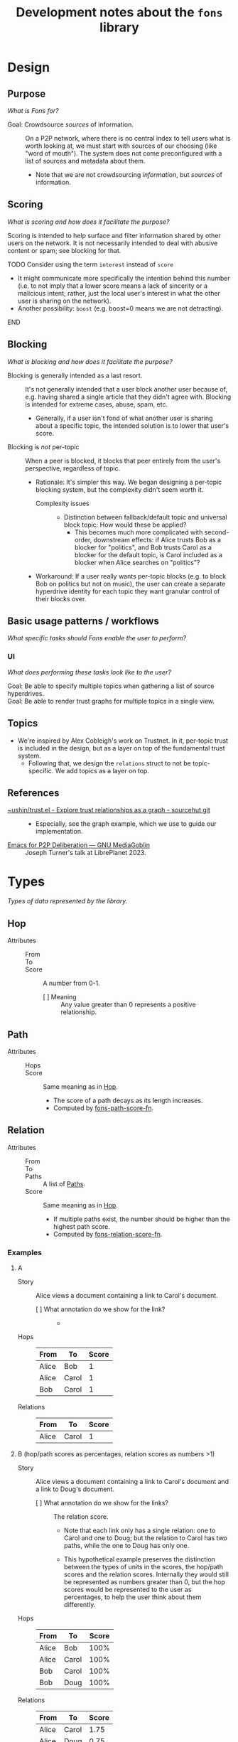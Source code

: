 :PROPERTIES:
:ID:       e8a9e175-884a-4b4d-bea0-2c524a4f9c9a
:END:
#+TITLE: Development notes about the ~fons~ library

* Design

** Purpose

/What is Fons for?/

+ Goal: Crowdsource /sources/ of information. :: On a P2P network, where there is no central index to tell users what is worth looking at, we must start with sources of our choosing (like "word of mouth").  The system does not come preconfigured with a list of sources and metadata about them.
  - Note that we are not crowdsourcing /information/, but /sources/ of information.

** Scoring

/What is scoring and how does it facilitate the purpose?/

Scoring is intended to help surface and filter information shared by other users on the network.  It is not necessarily intended to deal with abusive content or spam; see blocking for that.

*************** TODO Consider using the term ~interest~ instead of ~score~

+ It might communicate more specifically the intention behind this number (i.e. to not imply that a lower score means a lack of sincerity or a malicious intent; rather, just the local user's interest in what the other user is sharing on the network).
+ Another possibility: ~boost~ (e.g. boost=0 means we are not detracting).
*************** END

** Blocking

/What is blocking and how does it facilitate the purpose?/

+ Blocking is generally intended as a last resort. :: It's not generally intended that a user block another user because of, e.g. having shared a single article that they didn't agree with.  Blocking is intended for extreme cases, abuse, spam, etc.
  - Generally, if a user isn't fond of what another user is sharing about a specific topic, the intended solution is to lower that user's score.
+ Blocking is /not/ per-topic :: When a peer is blocked, it blocks that peer entirely from the user's perspective, regardless of topic.
  - Rationale: It's simpler this way.  We began designing a per-topic blocking system, but the complexity didn't seem worth it.
    * Complexity issues ::
      + Distinction between fallback/default topic and universal block topic: How would these be applied?
        - This becomes much more complicated with second-order, downstream effects: if Alice trusts Bob as a blocker for "politics", and Bob trusts Carol as a blocker for the default topic, is Carol included as a blocker when Alice searches on "politics"?
  - Workaround: If a user really wants per-topic blocks (e.g. to block Bob on politics but not on music), the user can create a separate hyperdrive identity for each topic they want granular control of their blocks over.

** Basic usage patterns / workflows

/What specific tasks should Fons enable the user to perform?/

*** UI

/What does performing these tasks look like to the user?/

+ Goal: Be able to specify multiple topics when gathering a list of source hyperdrives. ::
+ Goal: Be able to render trust graphs for multiple topics in a single view. ::

** Topics

+ We're inspired by Alex Cobleigh's work on Trustnet.  In it, per-topic trust is included in the design, but as a layer on top of the fundamental trust system.
  - Following that, we design the ~relations~ struct to not be topic-specific.  We add topics as a layer on top.

** References

+ [[https://git.sr.ht/~ushin/trust.el][~ushin/trust.el - Explore trust relationships as a graph - sourcehut git]] ::
  - Especially, see the graph example, which we use to guide our implementation.
+ [[https://media.libreplanet.org/u/libreplanet/m/emacs-for-p2p-deliberation/][Emacs for P2P Deliberation — GNU MediaGoblin]] :: Joseph Turner's talk at LibrePlanet 2023.

* Types

/Types of data represented by the library./

** Hop
:PROPERTIES:
:ID:       d2cf6a99-44ce-4dc2-9ba3-3193555ae435
:END:

+ Attributes ::
  - From :: 
  - To :: 
  - Score :: A number from 0-1.
    * [ ] Meaning :: Any value greater than 0 represents a positive relationship.

** Path
:PROPERTIES:
:ID:       16fa8d27-5cd7-440b-969b-21fc88020a03
:END:

+ Attributes ::
  - Hops ::
  - Score :: Same meaning as in [[id:d2cf6a99-44ce-4dc2-9ba3-3193555ae435][Hop]].
    * The score of a path decays as its length increases.
    * Computed by [[id:8a65ecf2-7025-4e03-a1db-cf0997f5ddba][fons-path-score-fn]].

** Relation

+ Attributes ::
  - From ::
  - To ::
  - Paths :: A list of [[id:16fa8d27-5cd7-440b-969b-21fc88020a03][Paths]].
  - Score :: Same meaning as in [[id:d2cf6a99-44ce-4dc2-9ba3-3193555ae435][Hop]].
    * If multiple paths exist, the number should be higher than the highest path score.
    * Computed by [[id:496b1d1e-85f4-493c-bb95-4303435e6f76][fons-relation-score-fn]].

*** Examples

**** A

+ Story :: Alice views a document containing a link to Carol's document.

  - [ ] What annotation do we show for the link? ::
    + 

+ Hops :: 

  | From  | To    | Score |
  |-------+-------+-------|
  | Alice | Bob   |     1 |
  | Alice | Carol |     1 |
  | Bob   | Carol |     1 |

+ Relations ::

  | From  | To    | Score |
  |-------+-------+-------|
  | Alice | Carol |     1 |

**** B (hop/path scores as percentages, relation scores as numbers >1)

+ Story :: Alice views a document containing a link to Carol's document and a link to Doug's document.

  - [ ] What annotation do we show for the links? :: The relation score.

    * Note that each link only has a single relation: one to Carol and one to Doug; but the relation to Carol has two paths, while the one to Doug has only one.

    * This hypothetical example preserves the distinction between the types of units in the scores, the hop/path scores and the relation scores.  Internally they would still be represented as numbers greater than 0, but the hop scores would be represented to the user as percentages, to help the user think about them differently.

+ Hops :: 

  | From  | To    | Score |
  |-------+-------+-------|
  | Alice | Bob   |  100% |
  | Alice | Carol |  100% |
  | Bob   | Carol |  100% |
  | Bob   | Doug  |  100% |

+ Relations ::

  | From  | To    | Score |
  |-------+-------+-------|
  | Alice | Carol |  1.75 |
  | Alice | Doug  |  0.75 |

**** C (American academic-style grading)

+ Story :: Alice views a document containing a link to Carol's document and a link to Doug's document.

  - Note that each link only has a single relation: one to Carol and one to Doug; but the relation to Carol has two paths, while the one to Doug has only one.

  - [ ] What annotation do we show for the links? ::

    * Bob :: A
    * Carol :: A+
    * Doug :: C

+ Hops :: 

  | From  | To    | Score |
  |-------+-------+-------|
  | Alice | Bob   |  100% |
  | Alice | Carol |  100% |
  | Bob   | Carol |  100% |
  | Bob   | Doug  |  100% |

+ Relations ::

  | From  | To    | Score |
  |-------+-------+-------|
  | Alice | Bob   |     1 |
  | Alice | Carol |  1.75 |
  | Alice | Doug  |  0.75 |

**** D  Tie-breaker

With this approach, no relation score is generated.  To compare
relations, first sort by the 1-hop (direct) scores.  Wherever there
is a tie, sort by the 2-hop (indirect) scores, and so on...

+ Story :: Alice wants to view some search results, with content
  sorted by highest-scoring author.

+ Hops ::

  | From  | To    | Score |
  |-------+-------+-------|
  | Alice | Bob   |     1 |
  | Alice | Carol |     1 |
  | Bob   | Carol |     1 |
  | Bob   | Doug  |     1 |

+ Paths ::

  | Hops                  | Score                           |
  |-----------------------+---------------------------------|
  | Alice -> Bob          | 1                               |
  | Alice -> Carol        | 1                               |
  | Alice -> Bob -> Carol | 0.75 (depends on path score fn) |
  | Alice -> Bob -> Doug  | 0.75 (depends on path score fn) |

+ Relations (sorted from highest to lowest) ::

  | From  | To    | Score                     |
  |-------+-------+---------------------------|
  | Alice | Carol | 1 (1 hop) + 0.75 (2 hops) |
  | Alice | Bob   | 1 (1 hop)                 |
  | Alice | Doug  | 0 (1 hop) + 0.75 (2 hops) |

**** E Divide user's energy among all peers (Appleseed)

We could implement the Appleseed algo in Elisp:

- [[https://link.springer.com/article/10.1007/s10796-005-4807-3][Original paper]]
- [[https://github.com/cblgh/appleseed-metric][Javascript implementation]]

** Serialization

+ Note: Under each topic, each key is optional.

+ However, note that it wouldn't make sense for a topic to have both ~source~ and ~blocked: true~ values.

*************** TODO Update JSON for non-per-topic blocks
*************** END

              #+begin_src js-json
        // NOTE: Uppercase letters represent placeholder values.
        {
            "version": "0.1",
            "peers": {
                "PUBLIC_KEY1": {
                    "topics": {
                        "_default": {
                            "source": 0.5,
                            "blocker": 0.5,
                            "blocked": false
                        },
                        "FOOSBALL": {
                            "source": 0.5,
                            "blocked": false,
                        }
                    }
                }
            }
        }
              #+end_src

** fons-path-score-fn (PATH)
:PROPERTIES:
:ID:       8a65ecf2-7025-4e03-a1db-cf0997f5ddba
:END:



** fons-score-relation-fn (RELATION)
:PROPERTIES:
:ID:       496b1d1e-85f4-493c-bb95-4303435e6f76
:END:

What should it return?  What data does it need for its computation?

- Should return :: A number from 0-1.

- Needs to know ::

  + Paths between FROM and TO.

  + 

** fons-hop-score

